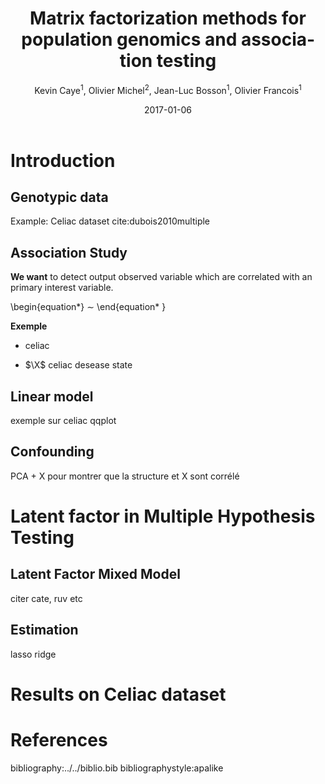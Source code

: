 # -*- mode: org -*-
# -*- coding: utf-8 -*-
#+STARTUP: overview indent inlineimages logdrawer
#+startup: beamer
#+LINK_HOME:
#+TITLE: Matrix factorization methods for population genomics and association testing
#+AUTHOR:    Kevin Caye$^{1}$, Olivier Michel$^{2}$, Jean-Luc Bosson$^{1}$, Olivier Francois$^{1}$
#+BEAMER_HEADER: \institute{$^{1}$ TIMC-IMAG, $^{2}$ GIPSA-lab}
#+EMAIL:     kevin.caye@imag.fr
#+DATE:      2017-01-06  
#+OPTIONS: H:2 toc:t num:t
#+LATEX_CLASS: beamer
#+BEAMER_THEME: default
#+BEAMER_FRAME_LEVEL: 2
#+DESCRIPTION: 
#+KEYWORDS: 
#+LANGUAGE:  en
#+BEAMER_HEADER: \usebackgroundtemplate{\includegraphics[width=\paperwidth]{background.pdf}}%
#+BEAMER_HEADER: \addtobeamertemplate{frametitle}{\vskip2ex}{} 
#+BEAMER_HEADER: \input{../notations.tex}

* Introduction

** Genotypic data
   Example: Celiac dataset cite:dubois2010multiple

** Association Study
   
*We want* to detect output observed variable which are correlated with an
primary interest variable.

\begin{equation*}
\Y \sim \X
\end{equation* }

*Exemple* 
- \Y celiac

- $\X$ celiac desease state
** Linear model
exemple sur celiac
qqplot
** Confounding
PCA + X pour montrer que la structure et X sont corrélé

* Latent factor in Multiple Hypothesis Testing
** Latent Factor Mixed Model
citer cate, ruv etc
** Estimation
lasso 
ridge
* Results on Celiac dataset
** 


* References
 bibliography:../../biblio.bib
 bibliographystyle:apalike

